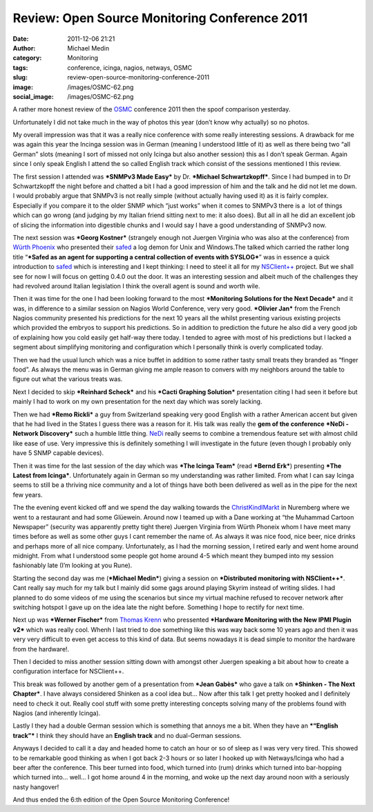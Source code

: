 Review: Open Source Monitoring Conference 2011
##############################################
:date: 2011-12-06 21:21
:author: Michael Medin
:category: Monitoring
:tags: conference, icinga, nagios, netways, OSMC
:slug: review-open-source-monitoring-conference-2011
:image: /images/OSMC-62.png
:social_image: /images/OSMC-62.png

A rather more honest review of the
`OSMC <http://www.netways.de/en/osmc/y2011/>`__ conference 2011 then the
spoof comparison yesterday.

Unfortunately I did not take much in the way of photos this year (don’t
know why actually) so no photos.

.. PELICAN_END_SUMMARY

My overall impression was that it was a really nice conference with some
really interesting sessions. A drawback for me was again this year the
Incinga session was in German (meaning I understood little of it) as
well as there being two “all German” slots (meaning I sort of missed not
only Icinga but also another session) this as I don’t speak German.
Again since I only speak English I attend the so called English track
which consist of the sessions mentioned I this review.

|image1|\ The first session I attended was ***SNMPv3 Made Easy*** by Dr.
***Michael Schwartzkopff***. Since I had bumped in to Dr Schwartzkopff
the night before and chatted a bit I had a good impression of him and
the talk and he did not let me down. I would probably argue that SNMPv3
is not really simple (without actually having used it) as it is fairly
complex. Especially if you compare it to the older SNMP which “just
works” when it comes to SNMPv3 there is a  lot of things which can go
wrong (and judging by my Italian friend sitting next to me: it also
does). But all in all he did an excellent job of slicing the information
into digestible chunks and I would say I have a good understanding of
SNMPv3 now.

|DSC02790|\ The next session was ***Georg Kostner*** (strangely enough
not Juergen Virginia who was also at the conference) from `Würth
Phoenix <http://www.wuerth-phoenix.com/en/>`__ who presented their
`safed <http://www.neteye-blog.it/downloads/>`__ a log demon for Unix
and Windows.The talked which carried the rather long title “\ ***Safed
as an agent for supporting a central collection of events with
SYSLOG***\ ” was in essence a quick introduction to
`safed <http://www.neteye-blog.it/downloads/>`__ which is interesting
and I kept thinking: I need to steel it all for my
`NSClient++ <http://nsclient.org/>`__ project. But we shall see for now
I will focus on getting 0.4.0 out the door. It was an interesting
session and albeit much of the challenges they had revolved around
Italian legislation I think the overall agent is sound and worth wile.

Then it was time for the one I had been looking forward to the most
***Monitoring Solutions for the Next Decade*** and it was, in difference
to a similar session on Nagios World Conference, very very good.
***Olivier Jan*** from the French Nagios community presented his
predictions for the next 10 years all the whilst presenting various
existing projects which provided the embryos to support his predictions.
So in addition to prediction the future he also did a very good job of
explaining how you cold easily get half-way there today. I tended to
agree with most of his predictions but I lacked a segment about
simplifying monitoring and configuration which I personally think is
overly complicated today.

Then we had the usual lunch which was a nice buffet in addition to some
rather tasty small treats they branded as “finger food”. As always the
menu was in German giving me ample reason to convers with my neighbors
around the table to figure out what the various treats was.

Next I decided to skip ***Reinhard Scheck*** and his ***Cacti Graphing
Solution*** presentation citing I had seen it before but mainly I had to
work on my own presentation for the next day which was sorely lacking.

Then we had ***Remo Rickli*** a guy from Switzerland speaking very good
English with a rather American accent but given that he had lived in the
States I guess there was a reason for it. His talk was really the **gem
of the conference** ***NeDi - Network Discovery*** such a humble little
thing. `NeDi <http://www.nedi.ch/>`__ really seems to combine a
tremendous feature set with almost child like ease of use. Very
impressive this is definitely something I will investigate in the future
(even though I probably only have 5 SNMP capable devices).

Then it was time for the last session of the day which was ***The Icinga
Team*** (read ***Bernd Erk***) presenting ***The Latest from Icinga***.
Unfortunately again in German so my understanding was rather limited.
From what I can say Icinga seems to still be a thriving nice community
and a lot of things have both been delivered as well as in the pipe for
the next few years.

|Vin_chaud_2|\ The the evening event kicked off and we spend the day
walking towards the
`ChristKindlMarkt <http://www.christkindlesmarkt.de/>`__ in Nuremberg
where we went to a restaurant and had some Glüewein. Around now I teamed
up with a Dane working at “the Muhammad Cartoon Newspaper” (security was
apparently pretty tight there) Juergen Virginia from Würth Phoneix whom
I have meet many times before as well as some other guys I cant remember
the name of. As always it was nice food, nice beer, nice drinks and
perhaps more of all nice company. Unfortunately, as I had the morning
session, I retired early and went home around midnight. From what I
understood some people got home around 4-5 which meant they bumped into
my session fashionably late (I’m looking at you Rune).

|DSC02775|\ Starting the second day was me (***Michael Medin***) giving
a session on ***Distributed monitoring with NSClient++***. Cant really
say much for my talk but I mainly did some gags around playing Skyrim
instead of writing slides. I had planned to do some videos of me using
the scenarios but since my virtual machine refused to recover network
after switching hotspot I gave up on the idea late the night before.
Something I hope to rectify for next time.

Next up was ***Werner Fischer*** from `Thomas
Krenn <http://www.thomas-krenn.com>`__ who pressented ***Hardware
Monitoring with the New IPMI Plugin v2*** which was really cool. Whenh I
last tried to doe something like this was way back some 10 years ago and
then it was very very difficult to even get access to this kind of data.
But seems nowadays it is dead simple to monitor the hardware from the
hardware!.

Then I decided to miss another session sitting down with amongst other
Juergen speaking a bit about how to create a configuration interface for
NSClient++.

This break was followed by another gem of a presentation from ***Jean
Gabès*** who gave a talk on ***Shinken - The Next Chapter***. I have
always considered Shinken as a cool idea but… Now after this talk I get
pretty hooked and I definitely need to check it out. Really cool stuff
with some pretty interesting concepts solving many of the problems found
with Nagios (and inherently Icinga).

Lastly I they had a double German session which is something that annoys
me a bit. When they have an ***“English track”*** I think they should
have an **English track** and no dual-German sessions.

Anyways I decided to call it a day and headed home to catch an hour or
so of sleep as I was very very tired. This showed to be remarkable good
thinking as when I got back 2-3 hours or so later I hooked up with
Netways/Icinga who had a beer after the conference. This beer turned
into food, which turned into (rum) drinks which turned into bar-hopping
which turned into… well… I got home around 4 in the morning, and woke up
the next day around noon with a seriously nasty hangover!

And thus ended the 6:th edition of the Open Source Monitoring
Conference!

.. |image1| image:: http://www.netways.de/uploads/pics/osmc_nodate_200px_02.jpg
   :target: http://www.netways.de/en/osmc/y2011/
.. |DSC02790| image:: /images/DSC02790_thumb1.jpg
   :target: /images/DSC027901.jpg
.. |Vin_chaud_2| image:: /images/Vin_chaud_2_thumb.jpg
   :target: /images/Vin_chaud_2.jpg
.. |DSC02775| image:: /images/DSC02775_thumb.jpg
   :target: /images/DSC02775.jpg
